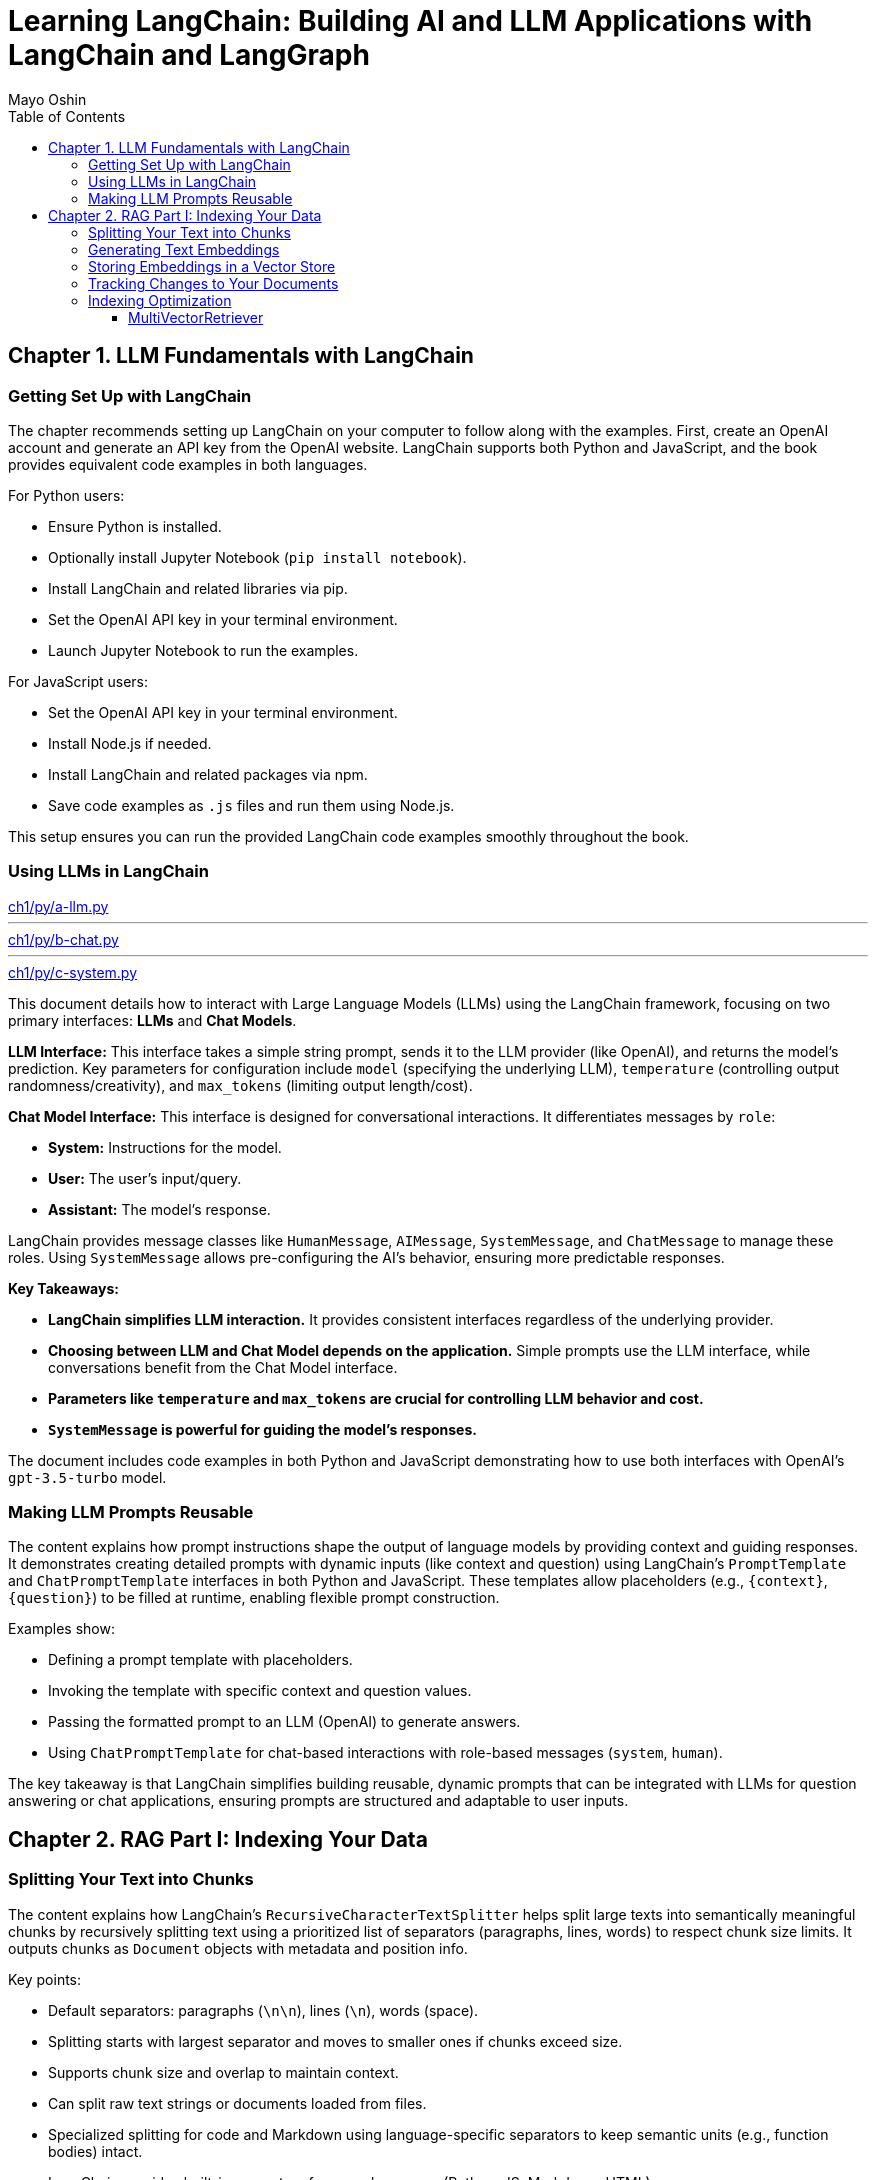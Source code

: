 = Learning LangChain: Building AI and LLM Applications with LangChain and LangGraph
:source-highlighter: coderay
:icons: font
:toc: left
:toclevels: 4
Mayo Oshin

== Chapter 1. LLM Fundamentals with LangChain

=== Getting Set Up with LangChain

The chapter recommends setting up LangChain on your computer to follow along with the examples. First, create an OpenAI account and generate an API key from the OpenAI website. LangChain supports both Python and JavaScript, and the book provides equivalent code examples in both languages.

For Python users:

- Ensure Python is installed.
- Optionally install Jupyter Notebook (`pip install notebook`).
- Install LangChain and related libraries via pip.
- Set the OpenAI API key in your terminal environment.
- Launch Jupyter Notebook to run the examples.

For JavaScript users:

- Set the OpenAI API key in your terminal environment.
- Install Node.js if needed.
- Install LangChain and related packages via npm.
- Save code examples as `.js` files and run them using Node.js.

This setup ensures you can run the provided LangChain code examples smoothly throughout the book.

=== Using LLMs in LangChain

====
++++
<a href="https://github.com/langchain-ai/learning-langchain/blob/master/ch1/py/a-llm.py" target="_blank">
ch1/py/a-llm.py</a>
++++

---
++++
<a href="https://github.com/langchain-ai/learning-langchain/blob/master/ch1/py/b-chat.py" target="_blank">
ch1/py/b-chat.py</a>
++++

---
++++
<a href="https://github.com/langchain-ai/learning-langchain/blob/master/ch1/py/c-system.py" target="_blank">
ch1/py/c-system.py</a>
++++
====

This document details how to interact with Large Language Models (LLMs) using the LangChain framework, focusing on two primary interfaces: **LLMs** and **Chat Models**.

**LLM Interface:** This interface takes a simple string prompt, sends it to the LLM provider (like OpenAI), and returns the model's prediction.  Key parameters for configuration include `model` (specifying the underlying LLM), `temperature` (controlling output randomness/creativity), and `max_tokens` (limiting output length/cost).

**Chat Model Interface:** This interface is designed for conversational interactions. It differentiates messages by `role`:

* **System:** Instructions for the model.
* **User:** The user's input/query.
* **Assistant:** The model's response.

LangChain provides message classes like `HumanMessage`, `AIMessage`, `SystemMessage`, and `ChatMessage` to manage these roles. Using `SystemMessage` allows pre-configuring the AI's behavior, ensuring more predictable responses.

**Key Takeaways:**

* **LangChain simplifies LLM interaction.** It provides consistent interfaces regardless of the underlying provider.
* **Choosing between LLM and Chat Model depends on the application.**  Simple prompts use the LLM interface, while conversations benefit from the Chat Model interface.
* **Parameters like `temperature` and `max_tokens` are crucial for controlling LLM behavior and cost.**
* **`SystemMessage` is powerful for guiding the model's responses.**



The document includes code examples in both Python and JavaScript demonstrating how to use both interfaces with OpenAI's `gpt-3.5-turbo` model.

=== Making LLM Prompts Reusable

The content explains how prompt instructions shape the output of language models by providing context and guiding responses. It demonstrates creating detailed prompts with dynamic inputs (like context and question) using LangChain’s `PromptTemplate` and `ChatPromptTemplate` interfaces in both Python and JavaScript. These templates allow placeholders (e.g., `{context}`, `{question}`) to be filled at runtime, enabling flexible prompt construction.

Examples show:

- Defining a prompt template with placeholders.
- Invoking the template with specific context and question values.
- Passing the formatted prompt to an LLM (OpenAI) to generate answers.
- Using `ChatPromptTemplate` for chat-based interactions with role-based messages (`system`, `human`).

The key takeaway is that LangChain simplifies building reusable, dynamic prompts that can be integrated with LLMs for question answering or chat applications, ensuring prompts are structured and adaptable to user inputs.

== Chapter 2. RAG Part I: Indexing Your Data

=== Splitting Your Text into Chunks

The content explains how LangChain's `RecursiveCharacterTextSplitter` helps split large texts into semantically meaningful chunks by recursively splitting text using a prioritized list of separators (paragraphs, lines, words) to respect chunk size limits. It outputs chunks as `Document` objects with metadata and position info.

Key points:

- Default separators: paragraphs (`\n\n`), lines (`\n`), words (space).
- Splitting starts with largest separator and moves to smaller ones if chunks exceed size.
- Supports chunk size and overlap to maintain context.
- Can split raw text strings or documents loaded from files.
- Specialized splitting for code and Markdown using language-specific separators to keep semantic units (e.g., function bodies) intact.
- LangChain provides built-in separators for many languages (Python, JS, Markdown, HTML).
- `from_language` method creates splitter instances tailored to specific languages.
- `create_documents` method splits raw text strings into documents, optionally attaching metadata per chunk.
- Metadata is preserved and attached to each chunk, useful for tracking source or provenance.

Examples show usage in Python and JavaScript for plain text, Python code, and Markdown, demonstrating how chunks align with natural text/code boundaries and how metadata is propagated.

=== Generating Text Embeddings

The content explains how LangChain's `Embeddings` class interfaces with text embedding models (like OpenAI, Cohere, Hugging Face) to convert text into vector representations. It provides two methods: one for embedding multiple documents (list of strings) and one for embedding a single query string. Examples in Python and JavaScript demonstrate embedding multiple documents at once for efficiency, returning lists of numeric vectors.

An end-to-end example shows how to:

1. Load documents using document loaders (e.g., `TextLoader`).
2. Split large documents into smaller chunks with text splitters (e.g., `RecursiveCharacterTextSplitter`).
3. Generate embeddings for each chunk using an embeddings model (e.g., `OpenAIEmbeddings`).

The example code is provided in both Python and JavaScript. After generating embeddings, the next step is to store them in a vector store database for further use.

=== Storing Embeddings in a Vector Store

The chapter explains vector stores—databases optimized for storing vectors and performing similarity calculations like cosine similarity, especially for unstructured data such as text and images. Unlike traditional structured-data databases, vector stores support CRUD and search operations on vector embeddings, enabling AI-powered applications like querying large documents.

There are many vector store providers, each with different features (multitenancy, filtering, performance, cost, scalability). However, vector stores are relatively new, can be complex to manage, and add system complexity.

To address this, PostgreSQL supports vector storage via the `pgvector` extension, allowing users to manage both traditional relational data and vector embeddings in one familiar database.

The setup involves running a Docker container with Postgres + pgvector, then connecting via a connection string.

Examples in Python and JavaScript show how to:

- Load and split documents into chunks
- Generate embeddings using OpenAIEmbeddings (or other models)
- Store embeddings and documents in PGVector (Postgres)
- Perform similarity searches to retrieve relevant documents
- Add new documents with metadata and UUIDs
- Delete documents by ID

The process includes embedding queries, searching for nearest vectors in Postgres, and returning documents sorted by similarity.

This integration simplifies vector search by leveraging a popular relational database, reducing the need for separate vector store infrastructure while enabling scalable AI applications.

=== Tracking Changes to Your Documents

The content explains how LangChain's indexing API helps manage vector stores with frequently changing data by avoiding costly re-indexing and duplicate embeddings. It uses a `RecordManager` class to track documents via hashes, write times, and source IDs. The API supports cleanup modes to control deletion of outdated documents:

- `None`: no automatic cleanup.
- `Incremental`: deletes previous versions if content changes.
- `Full`: deletes previous versions and any documents not in the current batch.

Examples in Python and JavaScript demonstrate setting up a Postgres-backed vector store and record manager, creating documents, and indexing them with incremental cleanup to prevent duplicates. When documents are modified, the API replaces old versions sharing the same source ID. This approach keeps the vector store synchronized efficiently by only updating changed documents.

=== Indexing Optimization

==== MultiVectorRetriever

The document explains a method to handle documents containing both text and tables for retrieval-augmented generation (RAG) without losing table data. Instead of embedding raw text chunks (which can omit tables), it proposes a two-level indexing approach:

1. **Summarize table elements** using an LLM, generating summaries that include an ID referencing the full raw table.
2. **Store summaries in a vector store** for efficient similarity search.
3. **Store full raw tables separately** in a document store (docstore) keyed by the summary IDs.
4. When a query retrieves a summary, **fetch the full referenced raw table** from the docstore and pass it as context to the LLM for answer synthesis.

This decoupling allows retrieval of concise summaries for fast search while preserving access to complete table data for accurate answers.

The document provides detailed Python and JavaScript code examples demonstrating:

- Loading and splitting documents into chunks.
- Using an LLM to generate summaries of chunks.
- Indexing summaries in a vector store (Postgres PGVector).
- Storing original chunks in an in-memory docstore.
- Using a `MultiVectorRetriever` to first retrieve summaries by similarity, then fetch full original chunks by ID.
- Querying the retriever to get relevant full context documents for downstream LLM prompting.

This approach ensures that tables and other complex document structures are not lost during chunking and embedding, enabling richer and more accurate retrieval and answer synthesis.